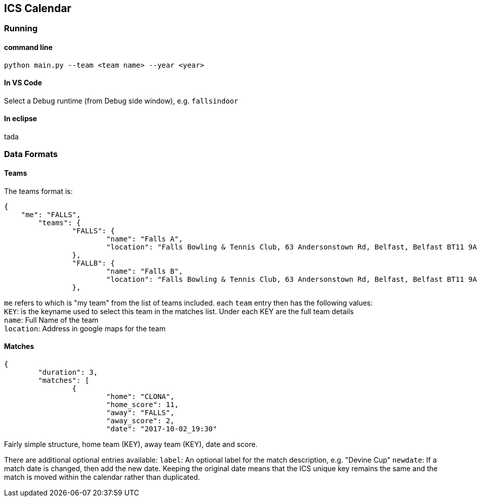 ICS Calendar
------------

Running
~~~~~~~

command line
^^^^^^^^^^^^
[source]
----
python main.py --team <team name> --year <year>
----

In VS Code
^^^^^^^^^^
Select a Debug runtime (from Debug side window), e.g. `fallsindoor`

In eclipse
^^^^^^^^^^
tada

Data Formats
~~~~~~~~~~~~

Teams
^^^^^
The teams format is:
[source,json]
----
{
    "me": "FALLS",
	"teams": {
		"FALLS": {
			"name": "Falls A",
			"location": "Falls Bowling & Tennis Club, 63 Andersonstown Rd, Belfast, Belfast BT11 9AH, United Kingdom"
		},
		"FALLB": {
			"name": "Falls B",
			"location": "Falls Bowling & Tennis Club, 63 Andersonstown Rd, Belfast, Belfast BT11 9AH, United Kingdom"
		},
----

`me` refers to which is "my team" from the list of teams included.
each `team` entry then has the following values: +
`KEY`: is the keyname used to select this team in the matches list. Under each KEY are the full team details +
`name`: Full Name of the team +
`location`: Address in google maps for the team

Matches
^^^^^^^
[source,json]
----
{
	"duration": 3,
	"matches": [
		{
			"home": "CLONA",
			"home_score": 11,
			"away": "FALLS",
			"away_score": 2,
			"date": "2017-10-02_19:30"
----

Fairly simple structure, home team (KEY), away team (KEY), date and score.

There are additional optional entries available:
`label`: An optional label for the match description, e.g. "Devine Cup"
`newdate`: If a match date is changed, then add the new date. Keeping the original date means that the ICS unique key remains the same and the match is moved within the calendar rather than duplicated.
